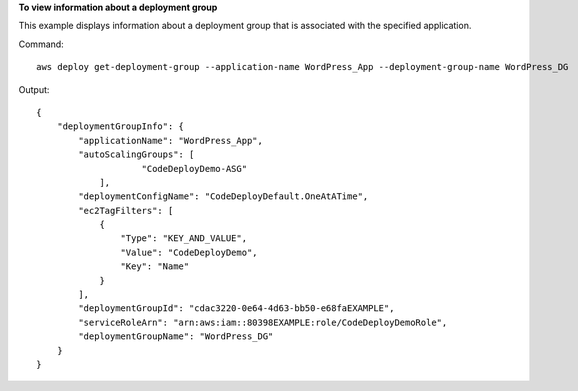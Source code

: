 **To view information about a deployment group**

This example displays information about a deployment group that is associated with the specified application.

Command::

  aws deploy get-deployment-group --application-name WordPress_App --deployment-group-name WordPress_DG

Output::

  {
      "deploymentGroupInfo": {
          "applicationName": "WordPress_App",
          "autoScalingGroups": [
		      "CodeDeployDemo-ASG"
	      ],
          "deploymentConfigName": "CodeDeployDefault.OneAtATime",
          "ec2TagFilters": [
              {
                  "Type": "KEY_AND_VALUE",
                  "Value": "CodeDeployDemo",
                  "Key": "Name"
              }
          ],
          "deploymentGroupId": "cdac3220-0e64-4d63-bb50-e68faEXAMPLE",
          "serviceRoleArn": "arn:aws:iam::80398EXAMPLE:role/CodeDeployDemoRole",
          "deploymentGroupName": "WordPress_DG"
      }
  }